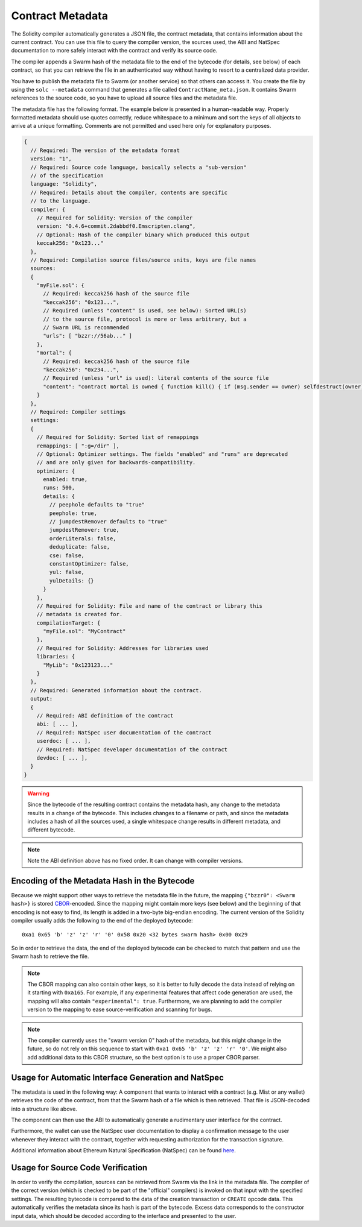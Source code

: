 #################
Contract Metadata
#################

.. index:: metadata, contract verification

The Solidity compiler automatically generates a JSON file, the contract
metadata, that contains information about the current contract. You can use
this file to query the compiler version, the sources used, the ABI and NatSpec
documentation to more safely interact with the contract and verify its source
code.

The compiler appends a Swarm hash of the metadata file to the end of the
bytecode (for details, see below) of each contract, so that you can retrieve
the file in an authenticated way without having to resort to a centralized
data provider.

You have to publish the metadata file to Swarm (or another service) so that
others can access it. You create the file by using the ``solc --metadata``
command that generates a file called ``ContractName_meta.json``. It contains
Swarm references to the source code, so you have to upload all source files and
the metadata file.

The metadata file has the following format. The example below is presented in a
human-readable way. Properly formatted metadata should use quotes correctly,
reduce whitespace to a minimum and sort the keys of all objects to arrive at a
unique formatting. Comments are not permitted and used here only for
explanatory purposes.

.. code-block:: none

    {
      // Required: The version of the metadata format
      version: "1",
      // Required: Source code language, basically selects a "sub-version"
      // of the specification
      language: "Solidity",
      // Required: Details about the compiler, contents are specific
      // to the language.
      compiler: {
        // Required for Solidity: Version of the compiler
        version: "0.4.6+commit.2dabbdf0.Emscripten.clang",
        // Optional: Hash of the compiler binary which produced this output
        keccak256: "0x123..."
      },
      // Required: Compilation source files/source units, keys are file names
      sources:
      {
        "myFile.sol": {
          // Required: keccak256 hash of the source file
          "keccak256": "0x123...",
          // Required (unless "content" is used, see below): Sorted URL(s)
          // to the source file, protocol is more or less arbitrary, but a
          // Swarm URL is recommended
          "urls": [ "bzzr://56ab..." ]
        },
        "mortal": {
          // Required: keccak256 hash of the source file
          "keccak256": "0x234...",
          // Required (unless "url" is used): literal contents of the source file
          "content": "contract mortal is owned { function kill() { if (msg.sender == owner) selfdestruct(owner); } }"
        }
      },
      // Required: Compiler settings
      settings:
      {
        // Required for Solidity: Sorted list of remappings
        remappings: [ ":g=/dir" ],
        // Optional: Optimizer settings. The fields "enabled" and "runs" are deprecated
        // and are only given for backwards-compatibility.
        optimizer: {
          enabled: true,
          runs: 500,
          details: {
            // peephole defaults to "true"
            peephole: true,
            // jumpdestRemover defaults to "true"
            jumpdestRemover: true,
            orderLiterals: false,
            deduplicate: false,
            cse: false,
            constantOptimizer: false,
            yul: false,
            yulDetails: {}
          }
        },
        // Required for Solidity: File and name of the contract or library this
        // metadata is created for.
        compilationTarget: {
          "myFile.sol": "MyContract"
        },
        // Required for Solidity: Addresses for libraries used
        libraries: {
          "MyLib": "0x123123..."
        }
      },
      // Required: Generated information about the contract.
      output:
      {
        // Required: ABI definition of the contract
        abi: [ ... ],
        // Required: NatSpec user documentation of the contract
        userdoc: [ ... ],
        // Required: NatSpec developer documentation of the contract
        devdoc: [ ... ],
      }
    }

.. warning::
  Since the bytecode of the resulting contract contains the metadata hash, any
  change to the metadata results in a change of the bytecode. This includes
  changes to a filename or path, and since the metadata includes a hash of all the
  sources used, a single whitespace change results in different metadata, and
  different bytecode.

.. note::
    Note the ABI definition above has no fixed order. It can change with compiler versions.

Encoding of the Metadata Hash in the Bytecode
=============================================

Because we might support other ways to retrieve the metadata file in the future,
the mapping ``{"bzzr0": <Swarm hash>}`` is stored
`CBOR <https://tools.ietf.org/html/rfc7049>`_-encoded. Since the mapping might
contain more keys (see below) and the beginning of that
encoding is not easy to find, its length is added in a two-byte big-endian
encoding. The current version of the Solidity compiler usually adds the following
to the end of the deployed bytecode::

    0xa1 0x65 'b' 'z' 'z' 'r' '0' 0x58 0x20 <32 bytes swarm hash> 0x00 0x29

So in order to retrieve the data, the end of the deployed bytecode can be checked
to match that pattern and use the Swarm hash to retrieve the file.

.. note::
  The CBOR mapping can also contain other keys, so it is better to fully
  decode the data instead of relying on it starting with ``0xa165``.
  For example, if any experimental features that affect code generation
  are used, the mapping will also contain ``"experimental": true``.
  Furthermore, we are planning to add the compiler version to the mapping
  to ease source-verification and scanning for bugs.

.. note::
  The compiler currently uses the "swarm version 0" hash of the metadata,
  but this might change in the future, so do not rely on this sequence
  to start with ``0xa1 0x65 'b' 'z' 'z' 'r' '0'``. We might also
  add additional data to this CBOR structure, so the
  best option is to use a proper CBOR parser.


Usage for Automatic Interface Generation and NatSpec
====================================================

The metadata is used in the following way: A component that wants to interact
with a contract (e.g. Mist or any wallet) retrieves the code of the contract, from that
the Swarm hash of a file which is then retrieved.
That file is JSON-decoded into a structure like above.

The component can then use the ABI to automatically generate a rudimentary
user interface for the contract.

Furthermore, the wallet can use the NatSpec user documentation to display a confirmation message to the user
whenever they interact with the contract, together with requesting
authorization for the transaction signature.

Additional information about Ethereum Natural Specification (NatSpec) can be found `here <https://github.com/ethereum/wiki/wiki/Ethereum-Natural-Specification-Format>`_.

Usage for Source Code Verification
==================================

In order to verify the compilation, sources can be retrieved from Swarm
via the link in the metadata file.
The compiler of the correct version (which is checked to be part of the "official" compilers)
is invoked on that input with the specified settings. The resulting
bytecode is compared to the data of the creation transaction or ``CREATE`` opcode data.
This automatically verifies the metadata since its hash is part of the bytecode.
Excess data corresponds to the constructor input data, which should be decoded
according to the interface and presented to the user.

